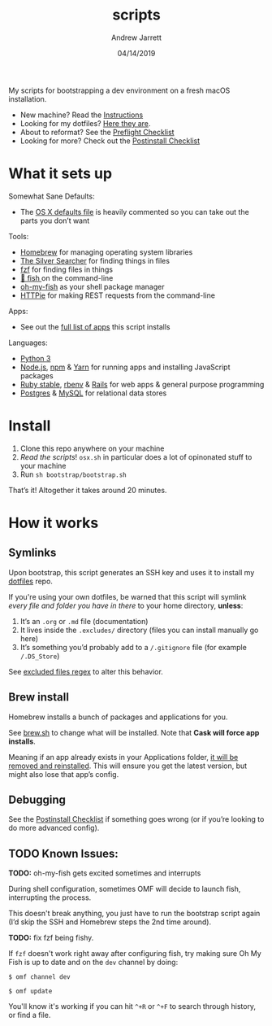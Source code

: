#+TITLE: scripts
#+AUTHOR: Andrew Jarrett
#+EMAIL:ahrjarrett@gmail.com
#+DATE: 04/14/2019

My scripts for bootstrapping a dev environment on a fresh macOS installation.

- New machine? Read the [[https://github.com/ahrjarrett/scripts#installation][Instructions]]
- Looking for my dotfiles? [[https://github.com/ahrjarrett/dotfiles][Here they are]].
- About to reformat? See the [[https://github.com/ahrjarrett/scripts/blob/master/preflight.org][Preflight Checklist]]
- Looking for more? Check out the [[https://github.com/ahrjarrett/scripts#postinstall-checklist][Postinstall Checklist]]

* What it sets up

Somewhat Sane Defaults:
- The [[https://github.com/ahrjarrett/scripts/blob/master/bootstrap/osx.sh][OS X defaults file]] is heavily commented so you can take out the parts you don’t want

Tools:
- [[https://brew.sh/][Homebrew]] for managing operating system libraries
- [[https://github.com/ggreer/the_silver_searcher][The Silver Searcher]] for finding things in files
- [[https://github.com/junegunn/fzf][fzf]] for finding files in things
- [[https://github.com/fish-shell/fish-shell][🍣 fish ]] on the command-line 
- [[https://github.com/oh-my-fish/oh-my-fish][oh-my-fish]] as your shell package manager
- [[https://httpie.org/][HTTPie]] for making REST requests from the command-line

Apps:
- See out the [[https://github.com/ahrjarrett/scripts#installed-os-x-apps][full list of apps]] this script installs

Languages:
- [[https://docs.python.org/3/][Python 3]]
- [[https://nodejs.org][Node.js]], [[https://npmjs.com][npm]] & [[https://yarnpkg.com/en/][Yarn]] for running apps and installing JavaScript packages
- [[https://www.ruby-lang.org/en/][Ruby stable]], [[https://github.com/rbenv/rbenv][rbenv]] & [[https://rubygems.org/gems/rails/][Rails]] for web apps & general purpose programming
- [[https://www.postgresql.org/][Postgres]] & [[https://www.mysql.com/][MySQL]] for relational data stores


* Install

1. Clone this repo anywhere on your machine
2. /Read the scripts/! ~osx.sh~ in particular does a lot of opinonated stuff to your machine
3. Run ~sh bootstrap/bootstrap.sh~

That’s it! Altogether it takes around 20 minutes.


* How it works

** Symlinks

Upon bootstrap, this script generates an SSH key and uses it to install my [[https://github.com/ahrjarrett/dotfiles][dotfiles]] repo.

If you're using your own dotfiles, be warned that this script will symlink /every file and folder you have in there/ to your home directory, *unless*:

1. It’s an ~.org~ or ~.md~ file (documentation)
2. It lives inside the ~.excludes/~ directory (files you can install manually go here)
3. It’s something you’d probably add to a ~/.gitignore~ file (for example ~/.DS_Store~)

See [[https://github.com/ahrjarrett/scripts/blob/master/bootstrap/link.sh#L3][excluded files regex]] to alter this behavior.

** Brew install

Homebrew installs a bunch of packages and applications for you.

See [[https://github.com/ahrjarrett/dotfiles/blob/master/scripts/brew.sh][brew.sh]] to change what will be installed. Note that *Cask will force app installs*.

Meaning if an app already exists in your Applications folder, _it will be removed and reinstalled_. This will ensure you get the latest version, but might also lose that app’s config.

** Debugging

See the [[https://github.com/ahrjarrett/dotfiles#postinstall-checklist][Postinstall Checklist]] if something goes wrong (or if you’re looking to do more advanced config).


** TODO Known Issues:

*TODO:* oh-my-fish gets excited sometimes and interrupts

During shell configuration, sometimes OMF will decide to launch fish, interrupting the process.

This doesn't break anything, you just have to run the bootstrap script again (I’d skip the SSH and Homebrew steps the 2nd time around).

*TODO:* fix fzf being fishy.

If ~fzf~ doesn't work right away after configuring fish, try making sure Oh My Fish is up to date and on the ~dev~ channel by doing:

   ~$ omf channel dev~
   
   ~$ omf update~
   
You'll know it's working if you can hit =^+R= or =^+F= to search through history, or find a file.
